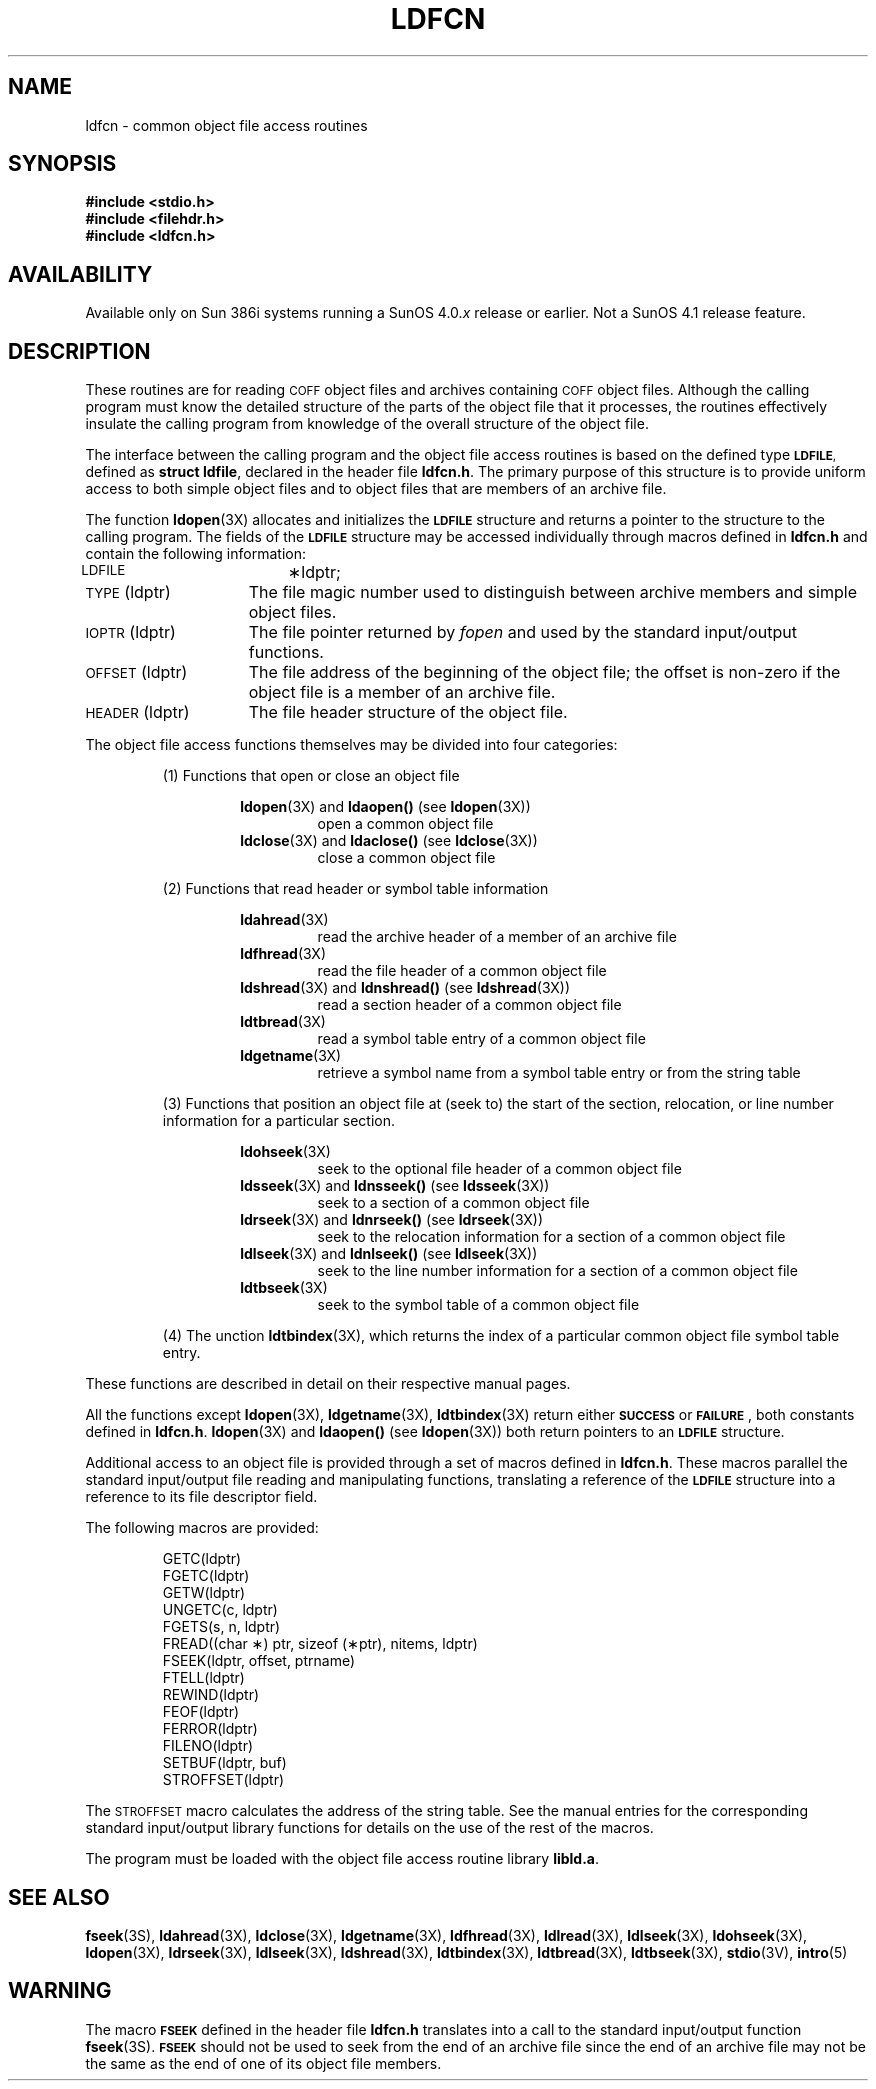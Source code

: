 .\" @(#)ldfcn.3	1.1 92/07/30 SMI; from SVID
.TH LDFCN 3 "19 February 1988"
.SH NAME
ldfcn \- common object file access routines
.SH SYNOPSIS
.nf
.ft B
.B #include <stdio.h>
.B #include <filehdr.h>
.B #include <ldfcn.h>
.ft R
.fi
.SH AVAILABILITY
.LP
Available only on Sun 386i systems running a SunOS 4.0.\fIx\fR
release or earlier.  Not a SunOS 4.1 release feature.
.SH DESCRIPTION
.IX "ldfcn()" "" "\fLldfcn()\fP function"
.LP
These routines
are for reading
.SM COFF
object files and
archives containing
.SM COFF
object files.
Although the calling program must know the detailed structure of the
parts of the object file that it processes,
the routines effectively insulate the calling program
from knowledge of the overall structure of the object file.
.LP
The interface between the calling program and the object file access
routines is based on
the defined type
.SM
.BR LDFILE ,
defined as
.BR "struct ldfile" ,
declared in the header file
.BR ldfcn.h .
The primary purpose of this structure is to provide uniform access to
both simple object files and to object files that are members of an
archive file.
.LP
The function
.BR ldopen (3X)
allocates and initializes the
.SB LDFILE
structure and returns a pointer 
to the structure
to the calling program.
The fields of the
.SB LDFILE
structure may be accessed individually through
macros defined in
.B ldfcn.h
and contain the following information:
.TP 15
\s-1LDFILE\s+1		\(**ldptr;
.TP 15
\s-1TYPE\s+1(ldptr)
The file magic number used to distinguish between archive members and simple
object files.
.TP 15
\s-1IOPTR\s+1(ldptr)
The file pointer returned by \f2fopen\fP and used
by the standard input/output functions.
.TP 15
\s-1OFFSET\s+1(ldptr)
The file address of the beginning of the object file;
the offset is non-zero if the object file is a member of an archive file.
.TP 15
\s-1HEADER\s+1(ldptr)
The file header structure of the object file.
.LP
The object file access functions themselves may be divided into four
categories:
.RS
.PP
(1)  Functions that open or close an object file
.PP
.RS
.BR ldopen (3X)
and
.B ldaopen(\|)
(see 
.BR ldopen (3X))
.RS
open a common object file
.RE
.BR ldclose (3X)
and
.B ldaclose(\|) 
(see 
.BR ldclose (3X))
.RS
close a common object file
.RE
.RE
.PP
(2)  Functions that read header or symbol table information
.PP
.RS
.BR ldahread (3X)
.RS
read the archive header of a member of an archive file
.RE
.BR ldfhread (3X)
.RS
read the file header of a common object file
.RE
.BR ldshread (3X)
and
.B ldnshread(\|) 
(see
.BR ldshread (3X))
.RS
read a section header of a common object file
.RE
.BR ldtbread (3X)
.RS
read a symbol table entry of a common object file
.RE
.BR ldgetname (3X)
.RS
retrieve a symbol name from a symbol table entry or from the string table
.RE
.RE
.PP
(3)  Functions that position an object file at (seek to)
the start of the section, relocation,
or line number information for a particular section.
.PP
.RS
.BR ldohseek (3X)
.RS
seek to the optional file header of a common object file
.RE
.BR ldsseek (3X)
and
.B ldnsseek(\|) 
(see
.BR ldsseek (3X))
.RS
seek to a section of a common object file
.RE
.BR ldrseek (3X)
and
.B ldnrseek(\|) 
(see
.BR ldrseek (3X))
.RS
seek to the relocation information for a section of a common
object file
.RE
.BR ldlseek (3X)
and
.B ldnlseek(\|) 
(see
.BR ldlseek (3X))
.RS
seek to the line number information for a section of a common object file
.RE
.BR ldtbseek (3X)
.RS
seek to the symbol table of a common object file
.RE
.RE
.PP
(4) The unction
.BR ldtbindex (3X),
which returns the 
index of a particular common object 
file symbol table entry.
.RE
.LP
These functions are described in detail on their respective manual pages.
.LP
All the functions except
.BR ldopen (3X),
.BR ldgetname (3X),
.BR ldtbindex (3X)
return either
.BR \s-1SUCCESS\s+1 " or " \s-1FAILURE\s+1 ,
both constants defined in
.BR ldfcn.h .
.BR ldopen (3X)
and 
.B ldaopen(\|)
(see 
.BR ldopen (3X))
both return pointers to an
.BR \s-1LDFILE\s+1 " structure."
.LP
Additional access to an object file is provided through a set of macros
defined in
.BR ldfcn.h .
These macros parallel the standard
input/output file reading and manipulating functions,
translating a reference 
of the
.B \s-1LDFILE\s+1
structure into a reference to its file descriptor field.
.LP
The following macros are provided:
.PP
.RS
.nf
GETC(ldptr)
FGETC(ldptr)
GETW(ldptr)
UNGETC(c, ldptr)
FGETS(s, n, ldptr)
FREAD((char \(**) ptr, sizeof (\(**ptr), nitems, ldptr)
FSEEK(ldptr, offset, ptrname)
FTELL(ldptr)
REWIND(ldptr)
FEOF(ldptr)
FERROR(ldptr)
FILENO(ldptr)
SETBUF(ldptr, buf)
STROFFSET(ldptr)
.RE
.fi
.br
.ne 5
.PP
The
.SM STROFFSET
macro calculates the address of the string table.
See the manual entries for the corresponding standard input/output library
functions for details on the use of the rest of the macros.
.LP
The program must be loaded with the object file access routine library
.BR libld.a .
.SH "SEE ALSO"
.BR fseek (3S),
.BR ldahread (3X),
.BR ldclose (3X),
.BR ldgetname (3X),
.BR ldfhread (3X),
.BR ldlread (3X),
.BR ldlseek (3X),
.BR ldohseek (3X),
.BR ldopen (3X),
.BR ldrseek (3X),
.BR ldlseek (3X),
.BR ldshread (3X),
.BR ldtbindex (3X),
.BR ldtbread (3X),
.BR ldtbseek (3X),
.BR stdio (3V),
.BR intro (5)
.SH WARNING
.LP
The macro
.SB FSEEK
defined in the header file
.B ldfcn.h
translates into a call to the 
standard input/output function
.BR fseek (3S).
.SB FSEEK
should not be used to seek from the end of an archive file since
the end of an archive file may not be the same as the end of one of
its object file members.
